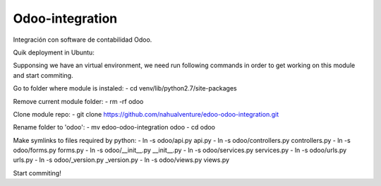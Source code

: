 #####################
Odoo-integration
#####################

Integración con software de contabilidad Odoo.


Quik deployment in Ubuntu:

Supponsing we have an virtual environment, we need run following commands in order
to get working on this module and start commiting.

Go to folder where module is instaled:
- cd venv/lib/python2.7/site-packages

Remove current module folder:
- rm -rf odoo

Clone module repo:
- git clone https://github.com/nahualventure/edoo-odoo-integration.git

Rename folder to 'odoo':
- mv edoo-odoo-integration odoo
- cd odoo

Make symlinks to files required by python:
- ln -s odoo/api.py api.py
- ln -s odoo/controllers.py controllers.py
- ln -s odoo/forms.py forms.py
- ln -s odoo/__init__.py __init__.py
- ln -s odoo/services.py services.py
- ln -s odoo/urls.py urls.py
- ln -s odoo/_version.py _version.py
- ln -s odoo/views.py views.py

Start commiting!
